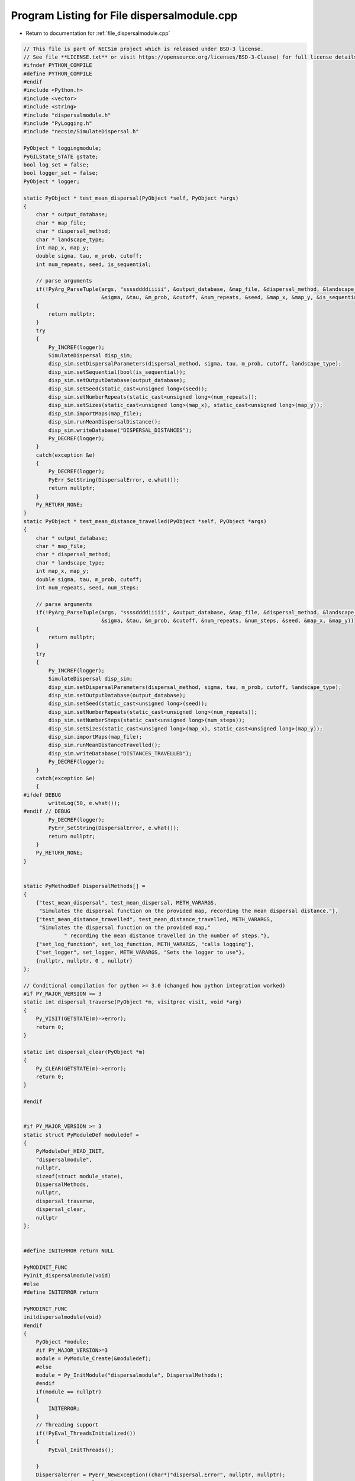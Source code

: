 
.. _program_listing_file_dispersalmodule.cpp:

Program Listing for File dispersalmodule.cpp
============================================

- Return to documentation for :ref:`file_dispersalmodule.cpp`

.. code-block:: cpp

   // This file is part of NECSim project which is released under BSD-3 license.
   // See file **LICENSE.txt** or visit https://opensource.org/licenses/BSD-3-Clause) for full license details
   #ifndef PYTHON_COMPILE
   #define PYTHON_COMPILE
   #endif
   #include <Python.h>
   #include <vector>
   #include <string>
   #include "dispersalmodule.h"
   #include "PyLogging.h"
   #include "necsim/SimulateDispersal.h"
   
   PyObject * loggingmodule;
   PyGILState_STATE gstate;
   bool log_set = false;
   bool logger_set = false;
   PyObject * logger;
   
   static PyObject * test_mean_dispersal(PyObject *self, PyObject *args)
   {
       char * output_database;
       char * map_file;
       char * dispersal_method;
       char * landscape_type;
       int map_x, map_y;
       double sigma, tau, m_prob, cutoff;
       int num_repeats, seed, is_sequential;
       
       // parse arguments
       if(!PyArg_ParseTuple(args, "ssssddddiiiii", &output_database, &map_file, &dispersal_method, &landscape_type,
                            &sigma, &tau, &m_prob, &cutoff, &num_repeats, &seed, &map_x, &map_y, &is_sequential))
       {
           return nullptr;
       }
       try
       {
           Py_INCREF(logger);
           SimulateDispersal disp_sim;
           disp_sim.setDispersalParameters(dispersal_method, sigma, tau, m_prob, cutoff, landscape_type);
           disp_sim.setSequential(bool(is_sequential));
           disp_sim.setOutputDatabase(output_database);
           disp_sim.setSeed(static_cast<unsigned long>(seed));
           disp_sim.setNumberRepeats(static_cast<unsigned long>(num_repeats));
           disp_sim.setSizes(static_cast<unsigned long>(map_x), static_cast<unsigned long>(map_y));
           disp_sim.importMaps(map_file);
           disp_sim.runMeanDispersalDistance();
           disp_sim.writeDatabase("DISPERSAL_DISTANCES");
           Py_DECREF(logger);
       }
       catch(exception &e)
       {
           Py_DECREF(logger);
           PyErr_SetString(DispersalError, e.what());
           return nullptr;
       }
       Py_RETURN_NONE;
   }
   static PyObject * test_mean_distance_travelled(PyObject *self, PyObject *args)
   {
       char * output_database;
       char * map_file;
       char * dispersal_method;
       char * landscape_type;
       int map_x, map_y;
       double sigma, tau, m_prob, cutoff;
       int num_repeats, seed, num_steps;
   
       // parse arguments
       if(!PyArg_ParseTuple(args, "ssssddddiiiii", &output_database, &map_file, &dispersal_method, &landscape_type,
                            &sigma, &tau, &m_prob, &cutoff, &num_repeats, &num_steps, &seed, &map_x, &map_y))
       {
           return nullptr;
       }
       try
       {
           Py_INCREF(logger);
           SimulateDispersal disp_sim;
           disp_sim.setDispersalParameters(dispersal_method, sigma, tau, m_prob, cutoff, landscape_type);
           disp_sim.setOutputDatabase(output_database);
           disp_sim.setSeed(static_cast<unsigned long>(seed));
           disp_sim.setNumberRepeats(static_cast<unsigned long>(num_repeats));
           disp_sim.setNumberSteps(static_cast<unsigned long>(num_steps));
           disp_sim.setSizes(static_cast<unsigned long>(map_x), static_cast<unsigned long>(map_y));
           disp_sim.importMaps(map_file);
           disp_sim.runMeanDistanceTravelled();
           disp_sim.writeDatabase("DISTANCES_TRAVELLED");
           Py_DECREF(logger);
       }
       catch(exception &e)
       {
   #ifdef DEBUG
           writeLog(50, e.what());
   #endif // DEBUG
           Py_DECREF(logger);
           PyErr_SetString(DispersalError, e.what());
           return nullptr;
       }
       Py_RETURN_NONE;
   }
   
   
   static PyMethodDef DispersalMethods[] = 
   {
       {"test_mean_dispersal", test_mean_dispersal, METH_VARARGS,
        "Simulates the dispersal function on the provided map, recording the mean dispersal distance."},
       {"test_mean_distance_travelled", test_mean_distance_travelled, METH_VARARGS,
        "Simulates the dispersal function on the provided map,"
                " recording the mean distance travelled in the number of steps."},
       {"set_log_function", set_log_function, METH_VARARGS, "calls logging"},
       {"set_logger", set_logger, METH_VARARGS, "Sets the logger to use"},
       {nullptr, nullptr, 0 , nullptr}
   };
   
   // Conditional compilation for python >= 3.0 (changed how python integration worked)
   #if PY_MAJOR_VERSION >= 3
   static int dispersal_traverse(PyObject *m, visitproc visit, void *arg)
   {
       Py_VISIT(GETSTATE(m)->error);
       return 0;
   }
   
   static int dispersal_clear(PyObject *m)
   {
       Py_CLEAR(GETSTATE(m)->error);
       return 0;
   }
   
   #endif
   
   
   #if PY_MAJOR_VERSION >= 3
   static struct PyModuleDef moduledef =
   {
       PyModuleDef_HEAD_INIT,
       "dispersalmodule",
       nullptr,
       sizeof(struct module_state),
       DispersalMethods,
       nullptr,
       dispersal_traverse,
       dispersal_clear,
       nullptr
   };
   
   
   #define INITERROR return NULL
   
   PyMODINIT_FUNC
   PyInit_dispersalmodule(void)
   #else
   #define INITERROR return
   
   PyMODINIT_FUNC
   initdispersalmodule(void)
   #endif
   {
       PyObject *module;
       #if PY_MAJOR_VERSION>=3
       module = PyModule_Create(&moduledef);
       #else
       module = Py_InitModule("dispersalmodule", DispersalMethods);
       #endif
       if(module == nullptr)
       {
           INITERROR;
       }
       // Threading support
       if(!PyEval_ThreadsInitialized())
       {
           PyEval_InitThreads();
           
       }
       DispersalError = PyErr_NewException((char*)"dispersal.Error", nullptr, nullptr);
       Py_INCREF(DispersalError);
       PyModule_AddObject(module, "DispersalError", DispersalError);
       #if PY_MAJOR_VERSION >= 3
       return module;
       #endif
   }
